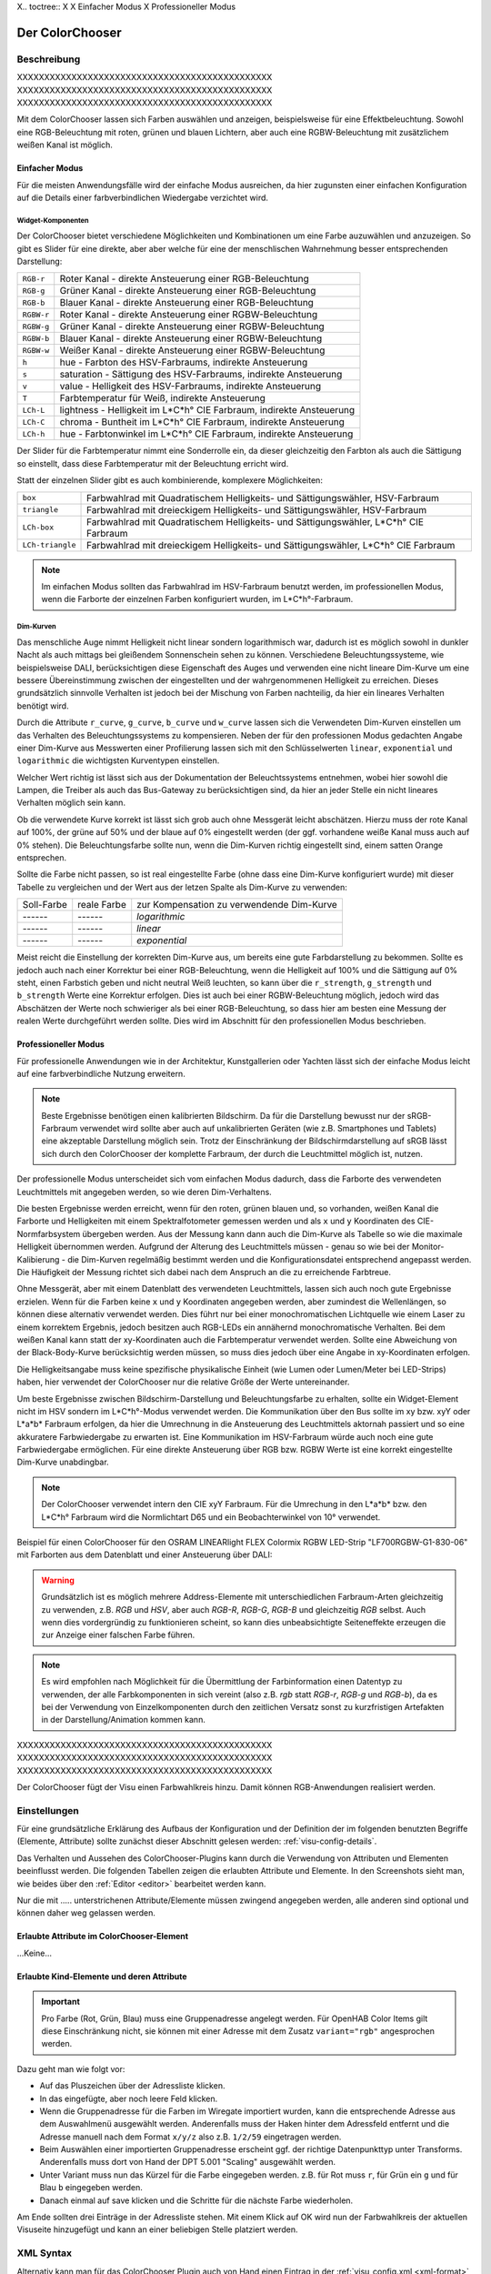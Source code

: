 .. replaces:: Colorchooser_(Deutsch)
    CometVisu/0.8.0/ColorChooser/de
    CometVisu/0.8.x/widgets/colorchooser/de/
    CometVisu/ColorChooser
    CometVisu/ColorChooser_(Deutsch)
    CometVisu/Widget/ColorChooser/de
    CometVisu/de/0.11/manual/config/widgets/plugins/colorchooser/

.. _colorchooser:

X.. toctree::
X
X    Einfacher Modus
X    Professioneller Modus

Der ColorChooser
================

.. api-doc:: ColorChooser

Beschreibung
------------

XXXXXXXXXXXXXXXXXXXXXXXXXXXXXXXXXXXXXXXXXXXXXXX
XXXXXXXXXXXXXXXXXXXXXXXXXXXXXXXXXXXXXXXXXXXXXXX
XXXXXXXXXXXXXXXXXXXXXXXXXXXXXXXXXXXXXXXXXXXXXXX

Mit dem ColorChooser lassen sich Farben auswählen und anzeigen, beispielsweise
für eine Effektbeleuchtung. Sowohl eine RGB-Beleuchtung mit roten, grünen und
blauen Lichtern, aber auch eine RGBW-Beleuchtung mit zusätzlichem weißen
Kanal ist möglich.

Einfacher Modus
^^^^^^^^^^^^^^^

Für die meisten Anwendungsfälle wird der einfache Modus ausreichen, da hier
zugunsten einer einfachen Konfiguration auf die Details einer farbverbindlichen
Wiedergabe verzichtet wird.

Widget-Komponenten
""""""""""""""""""

Der ColorChooser bietet verschiedene Möglichkeiten und Kombinationen um eine
Farbe auzuwählen und anzuzeigen. So gibt es Slider für eine direkte, aber
aber welche für eine der menschlischen Wahrnehmung besser entsprechenden
Darstellung:

========== =====================================================================
``RGB-r``  Roter Kanal - direkte Ansteuerung einer RGB-Beleuchtung
``RGB-g``  Grüner Kanal - direkte Ansteuerung einer RGB-Beleuchtung
``RGB-b``  Blauer Kanal - direkte Ansteuerung einer RGB-Beleuchtung
``RGBW-r`` Roter Kanal - direkte Ansteuerung einer RGBW-Beleuchtung
``RGBW-g`` Grüner Kanal - direkte Ansteuerung einer RGBW-Beleuchtung
``RGBW-b`` Blauer Kanal - direkte Ansteuerung einer RGBW-Beleuchtung
``RGBW-w`` Weißer Kanal - direkte Ansteuerung einer RGBW-Beleuchtung
``h``      hue - Farbton des HSV-Farbraums, indirekte Ansteuerung
``s``      saturation - Sättigung des HSV-Farbraums, indirekte Ansteuerung
``v``      value - Helligkeit des HSV-Farbraums, indirekte Ansteuerung
``T``      Farbtemperatur für Weiß, indirekte Ansteuerung
``LCh-L``  lightness - Helligkeit im L*C*h° CIE Farbraum, indirekte Ansteuerung
``LCh-C``  chroma - Buntheit im L*C*h° CIE Farbraum, indirekte Ansteuerung
``LCh-h``  hue - Farbtonwinkel im L*C*h° CIE Farbraum, indirekte Ansteuerung
========== =====================================================================

Der Slider für die Farbtemperatur nimmt eine Sonderrolle ein, da dieser
gleichzeitig den Farbton als auch die Sättigung so einstellt, dass diese
Farbtemperatur mit der Beleuchtung erricht wird.

Statt der einzelnen Slider gibt es auch kombinierende, komplexere Möglichkeiten:

================ ====================================================================================
``box``          Farbwahlrad mit Quadratischem Helligkeits- und Sättigungswähler, HSV-Farbraum
``triangle``     Farbwahlrad mit dreieckigem Helligkeits- und Sättigungswähler, HSV-Farbraum
``LCh-box``      Farbwahlrad mit Quadratischem Helligkeits- und Sättigungswähler, L*C*h° CIE Farbraum
``LCh-triangle`` Farbwahlrad mit dreieckigem Helligkeits- und Sättigungswähler, L*C*h° CIE Farbraum
================ ====================================================================================

.. NOTE::

    Im einfachen Modus sollten das Farbwahlrad im HSV-Farbraum benutzt
    werden, im professionellen Modus, wenn die Farborte der einzelnen Farben
    konfiguriert wurden, im L*C*h°-Farbraum.

Dim-Kurven
""""""""""

Das menschliche Auge nimmt Helligkeit nicht linear sondern logarithmisch war,
dadurch ist es möglich sowohl in dunkler Nacht als auch mittags bei gleißendem
Sonnenschein sehen zu können. Verschiedene Beleuchtungssysteme, wie beispielsweise
DALI, berücksichtigen diese Eigenschaft des Auges und verwenden eine nicht lineare
Dim-Kurve um eine bessere Übereinstimmung zwischen der eingestellten und der
wahrgenommenen Helligkeit zu erreichen. Dieses grundsätzlich sinnvolle Verhalten
ist jedoch bei der Mischung von Farben nachteilig, da hier ein lineares Verhalten
benötigt wird.

Durch die Attribute ``r_curve``, ``g_curve``, ``b_curve`` und ``w_curve`` lassen sich
die Verwendeten Dim-Kurven einstellen um das Verhalten des Beleuchtungssystems
zu kompensieren. Neben der für den professionen Modus gedachten Angabe einer
Dim-Kurve aus Messwerten einer Profilierung lassen sich mit den Schlüsselwerten
``linear``, ``exponential`` und ``logarithmic`` die wichtigsten Kurventypen einstellen.

Welcher Wert richtig ist lässt sich aus der Dokumentation der Beleuchtssystems
entnehmen, wobei hier sowohl die Lampen, die Treiber als auch das Bus-Gateway
zu berücksichtigen sind, da hier an jeder Stelle ein nicht lineares Verhalten
möglich sein kann.

Ob die verwendete Kurve korrekt ist lässt sich grob auch ohne Messgerät leicht
abschätzen. Hierzu muss der rote Kanal auf 100%, der grüne auf 50% und der blaue
auf 0% eingestellt werden (der ggf. vorhandene weiße Kanal muss auch auf 0% stehen).
Die Beleuchtungsfarbe sollte nun, wenn die Dim-Kurven richtig eingestellt sind,
einem satten Orange entsprechen.

Sollte die Farbe nicht passen, so ist real eingestellte Farbe (ohne dass eine
Dim-Kurve konfiguriert wurde) mit dieser Tabelle zu vergleichen und der
Wert aus der letzen Spalte als Dim-Kurve zu verwenden:

.. raw:: html

   <style>
      .exporange    {background-color:#ffe500; color:#ffe500;}
      .linearorange {background-color:#ff7f00; color:#ff7f00;}
      .logorange    {background-color:#ff0800; color:#ff0800;}
   </style>

.. role:: exporange
.. role:: linearorange
.. role:: logorange

====================== ====================== =========================================
Soll-Farbe             reale Farbe            zur Kompensation zu verwendende Dim-Kurve
---------------------- ---------------------- -----------------------------------------
:linearorange:`------` :logorange:`------`    `logarithmic`
:linearorange:`------` :linearorange:`------` `linear`
:linearorange:`------` :exporange:`------`    `exponential`
====================== ====================== =========================================

Meist reicht die Einstellung der korrekten Dim-Kurve aus, um bereits eine gute
Farbdarstellung zu bekommen. Sollte es jedoch auch nach einer Korrektur bei einer
RGB-Beleuchtung, wenn die Helligkeit auf 100% und die Sättigung auf 0% steht,
einen Farbstich geben und nicht neutral Weiß leuchten, so kann über die
``r_strength``, ``g_strength`` und ``b_strength`` Werte eine Korrektur erfolgen.
Dies ist auch bei einer RGBW-Beleuchtung möglich, jedoch wird das Abschätzen
der Werte noch schwieriger als bei einer RGB-Beleuchtung, so dass hier am
besten eine Messung der realen Werte durchgeführt werden sollte. Dies wird im
Abschnitt für den professionellen Modus beschrieben.

Professioneller Modus
^^^^^^^^^^^^^^^^^^^^^

Für professionelle Anwendungen wie in der Architektur, Kunstgallerien oder
Yachten lässt sich der einfache Modus leicht auf eine farbverbindliche Nutzung
erweitern.

.. note::

    Beste Ergebnisse benötigen einen kalibrierten Bildschirm. Da für die
    Darstellung bewusst nur der sRGB-Farbraum verwendet wird sollte aber auch auf
    unkalibrierten Geräten (wie z.B. Smartphones und Tablets) eine akzeptable
    Darstellung möglich sein. Trotz der Einschränkung der Bildschirmdarstellung auf
    sRGB lässt sich durch den ColorChooser der komplette Farbraum, der durch die
    Leuchtmittel möglich ist, nutzen.

.. image:: _static/rgb_100px.png

.. image:: _static/rgb_200px.png

Der professionelle Modus unterscheidet sich vom einfachen Modus dadurch, dass
die Farborte des verwendeten Leuchtmittels mit angegeben werden, so wie deren
Dim-Verhaltens.

Die besten Ergebnisse werden erreicht, wenn für den roten, grünen blauen und, so
vorhanden, weißen Kanal die Farborte und Helligkeiten mit einem Spektralfotometer
gemessen werden und als ``x`` und ``y`` Koordinaten des CIE-Normfarbsystem übergeben
werden. Aus der Messung kann dann auch die Dim-Kurve als Tabelle so wie die maximale
Helligkeit übernommen werden.
Aufgrund der Alterung des Leuchtmittels müssen - genau so wie bei der
Monitor-Kalibierung - die Dim-Kurven regelmäßig bestimmt werden und die
Konfigurationsdatei entsprechend angepasst werden. Die Häufigkeit der Messung
richtet sich dabei nach dem Anspruch an die zu erreichende Farbtreue.

Ohne Messgerät, aber mit einem Datenblatt des verwendeten Leuchtmittels, lassen
sich auch noch gute Ergebnisse erzielen. Wenn für die Farben keine ``x`` und ``y``
Koordinaten angegeben werden, aber zumindest die Wellenlängen, so können diese
alternativ verwendet werden. Dies führt nur bei einer monochromatischen Lichtquelle
wie einem Laser zu einem korrektem Ergebnis, jedoch besitzen auch RGB-LEDs ein
annähernd monochromatische Verhalten. Bei dem weißen Kanal kann statt der
xy-Koordinaten auch die Farbtemperatur verwendet werden. Sollte eine Abweichung
von der Black-Body-Kurve berücksichtig werden müssen, so muss dies jedoch über eine
Angabe in xy-Koordinaten erfolgen.

Die Helligkeitsangabe muss keine spezifische physikalische Einheit (wie Lumen
oder Lumen/Meter bei LED-Strips) haben, hier verwendet der ColorChooser nur die
relative Größe der Werte untereinander.

Um beste Ergebnisse zwischen Bildschirm-Darstellung und Beleuchtungsfarbe
zu erhalten, sollte ein Widget-Element nicht im HSV sondern im L*C*h°-Modus
verwendet werden. Die Kommunikation über den Bus sollte im xy bzw. xyY oder
L*a*b* Farbraum erfolgen, da hier die Umrechnung in die Ansteuerung des
Leuchtmittels aktornah passiert und so eine akkuratere Farbwiedergabe zu erwarten
ist. Eine Kommunikation im HSV-Farbraum würde auch noch eine gute Farbwiedergabe
ermöglichen. Für eine direkte Ansteuerung über RGB bzw. RGBW Werte ist eine
korrekt eingestellte Dim-Kurve unabdingbar.

.. note::

    Der ColorChooser verwendet intern den CIE xyY Farbraum. Für die Umrechung
    in den L*a*b* bzw. den L*C*h° Farbraum wird die Normlichtart D65 und ein
    Beobachterwinkel von 10° verwendet.

Beispiel für einen ColorChooser für den OSRAM LINEARlight FLEX Colormix RGBW
LED-Strip "LF700RGBW-G1-830-06" mit Farborten aus dem Datenblatt und einer
Ansteuerung über DALI:

.. widget-example::

    <settings>
        <screenshot name="colorchooser_professional">
            <caption>Triangle-ColorChooser im professionellen Modus</caption>
        </screenshot>
    </settings>
    <colorchooser
        r_wavelength="622" r_strength="80" r_curve="logarithmic"
        g_wavelength="534" g_strength="196" g_curve="logarithmic"
        b_wavelength="468" b_strength="21" b_curve="logarithmic"
        w_x="0.4290" w_y="0.4010" w_strength="400" w_curve="logarithmic"
        controls="triangle">
      <label>LED Strip</label>
      <layout rowspan="6" colspan="6"/>
      <address transform="DPT:242.600" mode="read" variant="xyY">1/2/60</address>
      <address transform="DPT:242.600" mode="write" variant="xyY">1/2/61</address>
    </colorchooser>

.. warning::

    Grundsätzlich ist es möglich mehrere Address-Elemente mit unterschiedlichen
    Farbraum-Arten gleichzeitig zu verwenden, z.B. `RGB` und `HSV`, aber auch
    `RGB-R`, `RGB-G`, `RGB-B` und gleichzeitig `RGB` selbst. Auch wenn dies
    vordergründig zu funktionieren scheint, so kann dies unbeabsichtigte
    Seiteneffekte erzeugen die zur Anzeige einer falschen Farbe führen.

.. note::

    Es wird empfohlen nach Möglichkeit für die Übermittlung der Farbinformation
    einen Datentyp zu verwenden, der alle Farbkomponenten in sich vereint (also
    z.B. `rgb` statt `RGB-r`, `RGB-g` und `RGB-b`), da es bei der Verwendung von
    Einzelkomponenten durch den zeitlichen Versatz sonst zu kurzfristigen
    Artefakten in der Darstellung/Animation kommen kann.

XXXXXXXXXXXXXXXXXXXXXXXXXXXXXXXXXXXXXXXXXXXXXXX
XXXXXXXXXXXXXXXXXXXXXXXXXXXXXXXXXXXXXXXXXXXXXXX
XXXXXXXXXXXXXXXXXXXXXXXXXXXXXXXXXXXXXXXXXXXXXXX

Der ColorChooser fügt der Visu einen Farbwahlkreis hinzu. Damit können RGB-Anwendungen realisiert werden.


Einstellungen
-------------

Für eine grundsätzliche Erklärung des Aufbaus der Konfiguration und der Definition der im folgenden benutzten
Begriffe (Elemente, Attribute) sollte zunächst dieser Abschnitt gelesen werden: :ref:`visu-config-details`.

Das Verhalten und Aussehen des ColorChooser-Plugins kann durch die Verwendung von Attributen und Elementen beeinflusst werden.
Die folgenden Tabellen zeigen die erlaubten Attribute und Elemente. In den Screenshots sieht man, wie
beides über den :ref:`Editor <editor>` bearbeitet werden kann.

Nur die mit ..... unterstrichenen Attribute/Elemente müssen zwingend angegeben werden, alle anderen sind optional und können
daher weg gelassen werden.


Erlaubte Attribute im ColorChooser-Element
^^^^^^^^^^^^^^^^^^^^^^^^^^^^^^^^^^^^^^^^^^

.. parameter-information:: colorchooser

...Keine...

Erlaubte Kind-Elemente und deren Attribute
^^^^^^^^^^^^^^^^^^^^^^^^^^^^^^^^^^^^^^^^^^

.. elements-information:: colorchooser

.. widget-example::
    :editor: elements
    :scale: 75
    :align: center

    <caption>Elemente im Editor</caption>
    <meta>
        <plugins>
    	    <plugin name="colorchooser" />
        </plugins>
    </meta>
    <colorchooser>
      <label>RGB Kueche</label>
      <address transform="DPT:5.001" mode="readwrite" variant="r">1/2/59</address>
      <address transform="DPT:5.001" mode="readwrite" variant="g">1/2/60</address>
      <address transform="DPT:5.001" mode="readwrite" variant="b">1/2/61</address>
    </colorchooser>

.. IMPORTANT::

    Pro Farbe (Rot, Grün, Blau) muss eine Gruppenadresse angelegt werden.
    Für OpenHAB Color Items gilt diese Einschränkung nicht, sie können mit
    einer Adresse mit dem Zusatz ``variant="rgb"`` angesprochen werden.

Dazu geht man wie folgt vor:

* Auf das Pluszeichen über der Adressliste klicken.
* In das eingefügte, aber noch leere Feld klicken.
* Wenn die Gruppenadresse für die Farben im Wiregate importiert wurden, kann die entsprechende
  Adresse aus dem Auswahlmenü ausgewählt werden. Anderenfalls muss der Haken hinter dem Adressfeld entfernt
  und die Adresse manuell nach dem Format ``x/y/z`` also z.B. ``1/2/59`` eingetragen werden.
* Beim Auswählen einer importierten Gruppenadresse erscheint ggf. der richtige Datenpunkttyp unter Transforms.
  Anderenfalls muss dort von Hand der DPT 5.001 "Scaling" ausgewählt werden.
* Unter Variant muss nun das Kürzel für die Farbe eingegeben werden. z.B. für Rot muss ``r``,
  für Grün ein ``g`` und für Blau ``b`` eingegeben werden.
* Danach einmal auf save klicken und die Schritte für die nächste Farbe wiederholen.

Am Ende sollten drei Einträge in der Adressliste stehen. Mit einem Klick auf OK wird nun der
Farbwahlkreis der aktuellen Visuseite hinzugefügt und kann an einer beliebigen Stelle platziert werden.

XML Syntax
----------

Alternativ kann man für das ColorChooser Plugin auch von Hand einen Eintrag in
der :ref:`visu_config.xml <xml-format>` hinzufügen.

.. CAUTION::
    In der Config selbst dürfen NUR UTF-8 Zeichen verwendet
    werden. Dazu muss ein auf UTF-8 eingestellter Editor verwendet werden!

Hier der minimale Beispielcode der das ColorChooser Plugin aus dem folgenden Screenshot erzeugt:

.. widget-example::

    <settings>
        <screenshot name="colorchooser_simple">
            <caption>colorchooser, einfaches Beispiel</caption>
        </screenshot>
    </settings>
    <meta>
        <plugins>
            <plugin name="colorchooser" />
        </plugins>
    </meta>
    <colorchooser>
      <layout colspan="6" rowspan="4"/>
      <label>RGB Kueche</label>
      <address transform="DPT:5.001" mode="readwrite" variant="r">1/2/59</address>
      <address transform="DPT:5.001" mode="readwrite" variant="g">1/2/60</address>
      <address transform="DPT:5.001" mode="readwrite" variant="b">1/2/61</address>
    </colorchooser>

ToDo für Doku
-------------

Warum zeigen zwei ColorChooser eine komplett unterschiedliche Anzeige?
- Wenn per RGB gekoppelt, aber ein HSV Chooser, dann ist aufgrund der nicht
exakt möglichen umrechnung von RGB nach HSV eine unterschiedliche Anzeige möglich, obwohl die selbe Farbe repräsentiert wird

.. rubric:: Fußnoten

.. [#f1] In der vereinfachten Ansicht sind ggf. einige Dinge ausgeblendet. In der Expertenansicht ist alles zu sehen.